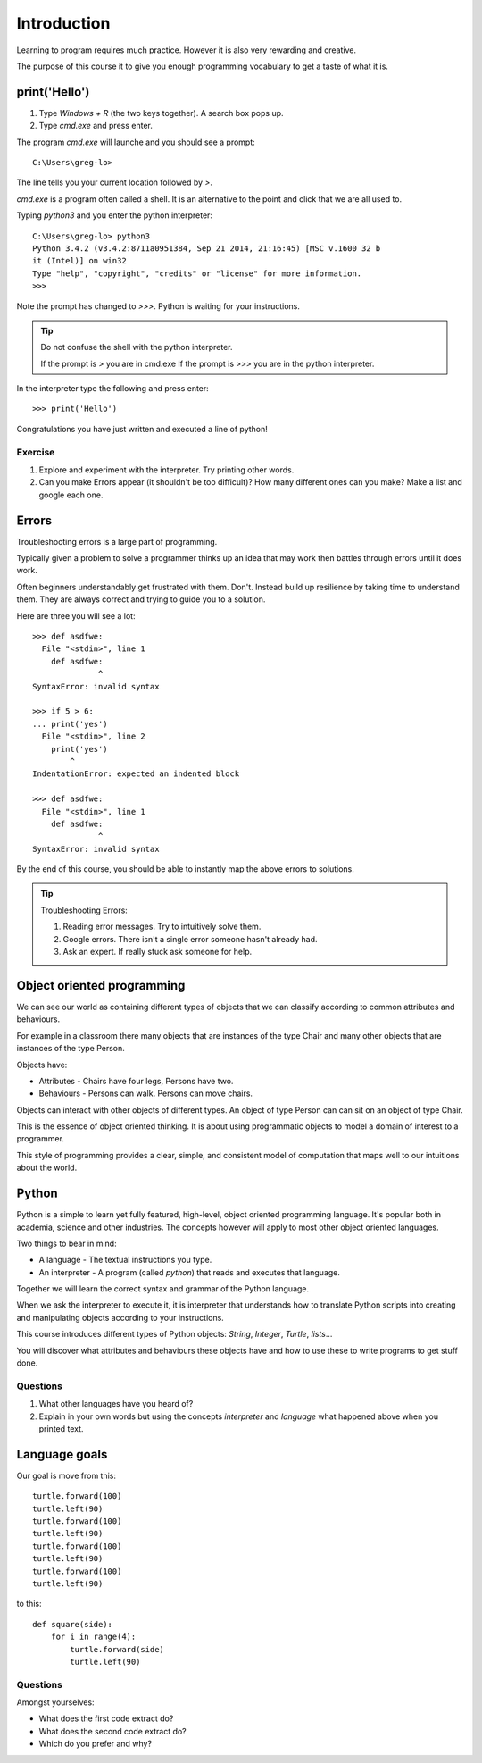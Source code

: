 Introduction
************

Learning to program requires much practice. However it is also very rewarding and creative.

The purpose of this course it to give you enough programming vocabulary to
get a taste of what it is.

print('Hello')
==============

1. Type `Windows + R` (the two keys together). A search box pops up.
2. Type `cmd.exe` and press enter. 

The program `cmd.exe` will launche and you should see a prompt:: 

    C:\Users\greg-lo>

The line tells you your current location followed by `>`. 

`cmd.exe` is a program often called a shell. It is an alternative to the point and
click that we are all used to.

Typing `python3` and you enter the python interpreter::

    C:\Users\greg-lo> python3
    Python 3.4.2 (v3.4.2:8711a0951384, Sep 21 2014, 21:16:45) [MSC v.1600 32 b
    it (Intel)] on win32
    Type "help", "copyright", "credits" or "license" for more information.
    >>>

Note the prompt has changed to `>>>`. Python is waiting for your instructions.

.. tip::

    Do not confuse the shell with the python interpreter.

    If the prompt is `>` you are in cmd.exe
    If the prompt is `>>>` you are in the python interpreter.

In the interpreter type the following and press enter::

    >>> print('Hello')

Congratulations you have just written and executed a line of python!

Exercise
--------

1. Explore and experiment with the interpreter. Try printing other words.

2. Can you make Errors appear (it shouldn't be too difficult)? 
   How many different ones can you make? Make a list and google each one.

Errors
======

Troubleshooting errors is a large part of programming.

Typically given a problem to solve a programmer thinks up an idea that may work then
battles through errors until it does work.

Often beginners understandably get frustrated with them. Don't. Instead build up 
resilience by taking time to understand them. 
They are always correct and trying to guide you to a solution. 

Here are three you will see a lot::

    >>> def asdfwe:
      File "<stdin>", line 1
        def asdfwe:
                  ^
    SyntaxError: invalid syntax

    >>> if 5 > 6:
    ... print('yes')
      File "<stdin>", line 2
        print('yes')
            ^
    IndentationError: expected an indented block

    >>> def asdfwe:
      File "<stdin>", line 1
        def asdfwe:
                  ^
    SyntaxError: invalid syntax

By the end of this course, you should be able to instantly map the above errors
to solutions.

.. tip::

    Troubleshooting Errors:

    1. Reading error messages. Try to intuitively solve them.
    2. Google errors. There isn't a single error someone hasn't already had.
    3. Ask an expert. If really stuck ask someone for help.

Object oriented programming
===========================

We can see our world as containing different types of objects that we can classify according to common attributes and behaviours.

For example in a classroom there many objects that are instances of the type Chair and many other objects that are instances of the type Person.

Objects have:

* Attributes - Chairs have four legs, Persons have two.
* Behaviours - Persons can walk. Persons can move chairs.

Objects can interact with other objects of different types. An object of type Person can
can sit on an object of type Chair. 

This is the essence of object oriented thinking. It is about using programmatic 
objects to model a domain of interest to a programmer.

This style of programming provides a clear, simple, and consistent model of computation
that maps well to our intuitions about the world.

Python
======

Python is a simple to learn yet fully featured, high-level, object oriented programming language. It's popular both in academia, science and other industries. The concepts however will apply to most other object oriented languages. 

Two things to bear in mind:

* A language - The textual instructions you type.
* An interpreter - A program (called `python`) that reads and executes that language.

Together we will learn the correct syntax and grammar of the Python language. 

When we ask the interpreter to execute it, it is interpreter that understands how to translate Python scripts into creating and manipulating objects according to your instructions.

This course introduces different types of Python objects: `String`, `Integer`, `Turtle`, `lists`...

You will discover what attributes and behaviours these objects have and how
to use these to write programs to get stuff done.

Questions
---------

1. What other languages have you heard of?
2. Explain in your own words but using the concepts `interpreter` and `language`
   what happened above when you printed text.

Language goals
==============

Our goal is move from this::

    turtle.forward(100)
    turtle.left(90)
    turtle.forward(100)
    turtle.left(90)
    turtle.forward(100)
    turtle.left(90)
    turtle.forward(100)
    turtle.left(90)

to this::

    def square(side):
        for i in range(4):
            turtle.forward(side)
            turtle.left(90)

Questions
---------

Amongst yourselves:

* What does the first code extract do?
* What does the second code extract do?
* Which do you prefer and why?
